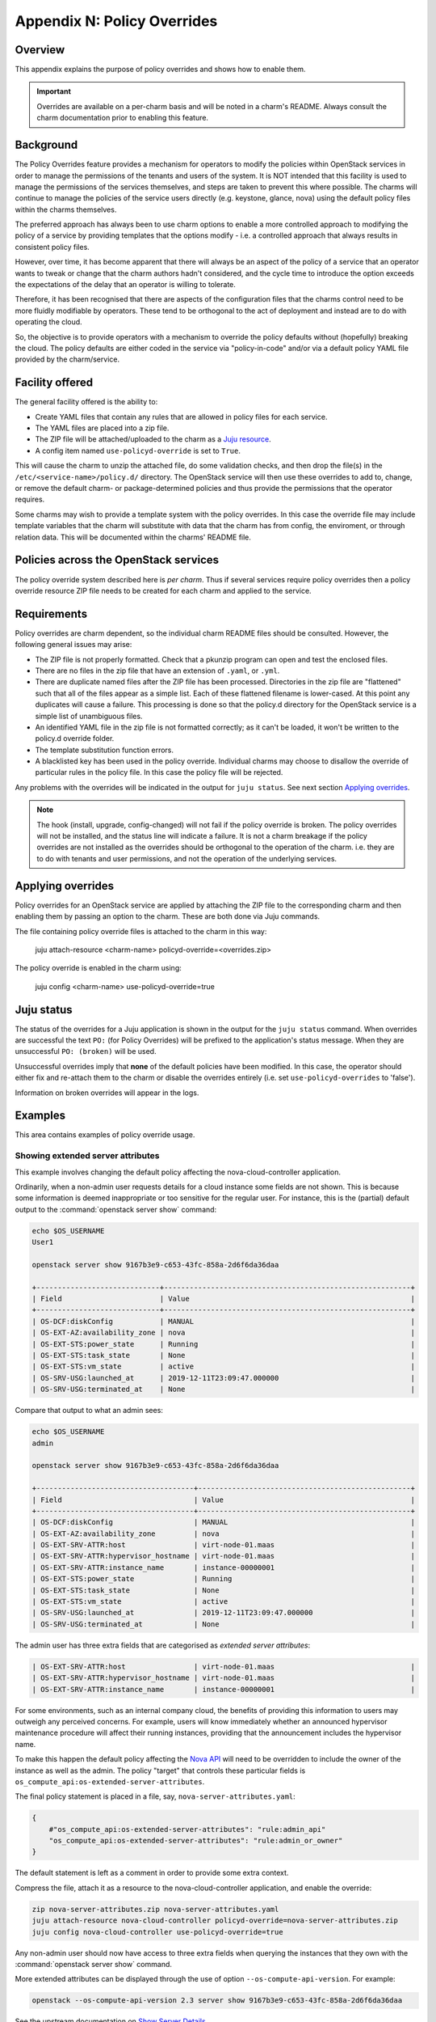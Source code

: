 Appendix N: Policy Overrides
============================

Overview
++++++++

This appendix explains the purpose of policy overrides and shows how to enable
them.

.. important::

    Overrides are available on a per-charm basis and will be noted in a charm's
    README. Always consult the charm documentation prior to enabling this
    feature.

Background
++++++++++

The Policy Overrides feature provides a mechanism for operators to modify the
policies within OpenStack services in order to manage the permissions of the
tenants and users of the system. It is NOT intended that this facility is used
to manage the permissions of the services themselves, and steps are taken to
prevent this where possible.  The charms will continue to manage the policies
of the service users directly (e.g. keystone, glance, nova) using the default
policy files within the charms themselves.

The preferred approach has always been to use charm options to enable a more
controlled approach to modifying the policy of a service by providing templates
that the options modify - i.e. a controlled approach that always results in
consistent policy files.

However, over time, it has become apparent that there will always be an aspect
of the policy of a service that an operator wants to tweak or change that the
charm authors hadn't considered, and the cycle time to introduce the option
exceeds the expectations of the delay that an operator is willing to tolerate.

Therefore, it has been recognised that there are aspects of the configuration
files that the charms control need to be more fluidly modifiable by operators.
These tend to be orthogonal to the act of deployment and instead are to do with
operating the cloud.

So, the objective is to provide operators with a mechanism to override the
policy defaults without (hopefully) breaking the cloud. The policy defaults are
either coded in the service via "policy-in-code" and/or via a default policy
YAML file provided by the charm/service.

Facility offered
++++++++++++++++

The general facility offered is the ability to:

- Create YAML files that contain any rules that are allowed in policy files for
  each service.
- The YAML files are placed into a zip file.
- The ZIP file will be attached/uploaded to the charm as a `Juju resource
  <https://jaas.ai/docs/juju-resources>`_.
- A config item named ``use-policyd-override`` is set to ``True``.

This will cause the charm to unzip the attached file, do some validation
checks, and then drop the file(s) in the ``/etc/<service-name>/policy.d/``
directory.  The OpenStack service will then use these overrides to add to,
change, or remove the default charm- or package-determined policies and thus
provide the permissions that the operator requires.

Some charms may wish to provide a template system with the policy overrides.
In this case the override file may include template variables that the charm
will substitute with data that the charm has from config, the enviroment, or
through relation data.  This will be documented within the charms' README file.

Policies across the OpenStack services
++++++++++++++++++++++++++++++++++++++

The policy override system described here is *per charm*.  Thus if several
services require policy overrides then a policy override resource ZIP file
needs to be created for each charm and applied to the service.

Requirements
++++++++++++

Policy overrides are charm dependent, so the individual charm README files
should be consulted.  However, the following general issues may arise:

- The ZIP file is not properly formatted.  Check that a pkunzip program can
  open and test the enclosed files.
- There are no files in the zip file that have an extension of ``.yaml``, or
  ``.yml``.
- There are duplicate named files after the ZIP file has been processed.
  Directories in the zip file are "flattened" such that all of the files appear
  as a simple list.  Each of these flattened filename is lower-cased.  At this
  point any duplicates will cause a failure.  This processing is done so that
  the policy.d directory for the OpenStack service is a simple list of
  unambiguous files.
- An identified YAML file in the zip file is not formatted correctly; as it
  can't be loaded, it won't be written to the policy.d override folder.
- The template substitution function errors.
- A blacklisted key has been used in the policy override.  Individual charms
  may choose to disallow the override of particular rules in the policy file.
  In this case the policy file will be rejected.

Any problems with the overrides will be indicated in the output for ``juju
status``. See next section `Applying overrides`_.

.. note:: The hook (install, upgrade, config-changed) will not fail if the
          policy override is broken.  The policy overrides will not be
          installed, and the status line will indicate a failure.  It is not a
          charm breakage if the policy overrides are not installed as the
          overrides should be orthogonal to the operation of the charm.  i.e.
          they are to do with tenants and user permissions, and not the
          operation of the underlying services.

Applying overrides
++++++++++++++++++

Policy overrides for an OpenStack service are applied by attaching the ZIP file
to the corresponding charm and then enabling them by passing an option to the
charm. These are both done via Juju commands.

The file containing policy override files is attached to the charm in this way:

    juju attach-resource <charm-name> policyd-override=<overrides.zip>

The policy override is enabled in the charm using:

    juju config <charm-name> use-policyd-override=true

Juju status
+++++++++++

The status of the overrides for a Juju application is shown in the output for
the ``juju status`` command. When overrides are successful the text ``PO:``
(for Policy Overrides) will be prefixed to the application's status message.
When they are unsuccessful ``PO: (broken)`` will be used.

Unsuccessful overrides imply that **none** of the default policies have been
modified. In this case, the operator should either fix and re-attach them to
the charm or disable the overrides entirely (i.e. set ``use-policyd-overrides``
to 'false').

Information on broken overrides will appear in the logs.

Examples
++++++++

This area contains examples of policy override usage.

Showing extended server attributes
~~~~~~~~~~~~~~~~~~~~~~~~~~~~~~~~~~

This example involves changing the default policy affecting the
nova-cloud-controller application.

Ordinarily, when a non-admin user requests details for a cloud instance some
fields are not shown. This is because some information is deemed inappropriate
or too sensitive for the regular user. For instance, this is the (partial)
default output to the :command:`openstack server show` command:

.. code-block:: console

   echo $OS_USERNAME
   User1

   openstack server show 9167b3e9-c653-43fc-858a-2d6f6da36daa

   +-----------------------------+----------------------------------------------------------+
   | Field                       | Value                                                    |
   +-----------------------------+----------------------------------------------------------+
   | OS-DCF:diskConfig           | MANUAL                                                   |
   | OS-EXT-AZ:availability_zone | nova                                                     |
   | OS-EXT-STS:power_state      | Running                                                  |
   | OS-EXT-STS:task_state       | None                                                     |
   | OS-EXT-STS:vm_state         | active                                                   |
   | OS-SRV-USG:launched_at      | 2019-12-11T23:09:47.000000                               |
   | OS-SRV-USG:terminated_at    | None                                                     |

Compare that output to what an admin sees:

.. code-block:: console

   echo $OS_USERNAME
   admin

   openstack server show 9167b3e9-c653-43fc-858a-2d6f6da36daa

   +-------------------------------------+--------------------------------------------------+
   | Field                               | Value                                            |
   +-------------------------------------+--------------------------------------------------+
   | OS-DCF:diskConfig                   | MANUAL                                           |
   | OS-EXT-AZ:availability_zone         | nova                                             |
   | OS-EXT-SRV-ATTR:host                | virt-node-01.maas                                |
   | OS-EXT-SRV-ATTR:hypervisor_hostname | virt-node-01.maas                                |
   | OS-EXT-SRV-ATTR:instance_name       | instance-00000001                                |
   | OS-EXT-STS:power_state              | Running                                          |
   | OS-EXT-STS:task_state               | None                                             |
   | OS-EXT-STS:vm_state                 | active                                           |
   | OS-SRV-USG:launched_at              | 2019-12-11T23:09:47.000000                       |
   | OS-SRV-USG:terminated_at            | None                                             |

The admin user has three extra fields that are categorised as *extended server
attributes*:

.. code-block:: console

   | OS-EXT-SRV-ATTR:host                | virt-node-01.maas                                |
   | OS-EXT-SRV-ATTR:hypervisor_hostname | virt-node-01.maas                                |
   | OS-EXT-SRV-ATTR:instance_name       | instance-00000001                                |

For some environments, such as an internal company cloud, the benefits of
providing this information to users may outweigh any perceived concerns. For
example, users will know immediately whether an announced hypervisor
maintenance procedure will affect their running instances, providing that the
announcement includes the hypervisor name.

To make this happen the default policy affecting the `Nova API`_ will need to
be overridden to include the owner of the instance as well as the admin. The
policy "target" that controls these particular fields is
``os_compute_api:os-extended-server-attributes``.

The final policy statement is placed in a file, say,
``nova-server-attributes.yaml``:

.. code-block:: ini

   {
       #"os_compute_api:os-extended-server-attributes": "rule:admin_api"
       "os_compute_api:os-extended-server-attributes": "rule:admin_or_owner"
   }

The default statement is left as a comment in order to provide some extra
context.

Compress the file, attach it as a resource to the nova-cloud-controller
application, and enable the override:

.. code-block:: console

   zip nova-server-attributes.zip nova-server-attributes.yaml
   juju attach-resource nova-cloud-controller policyd-override=nova-server-attributes.zip
   juju config nova-cloud-controller use-policyd-override=true

Any non-admin user should now have access to three extra fields when querying
the instances that they own with the :command:`openstack server show` command.

More extended attributes can be displayed through the use of option
``--os-compute-api-version``. For example:

.. code-block:: console

   openstack --os-compute-api-version 2.3 server show 9167b3e9-c653-43fc-858a-2d6f6da36daa

See the upstream documentation on `Show Server Details`_.

.. LINKS
.. _Nova API: https://docs.openstack.org/nova/latest/configuration/policy.html
.. _Show Server Details: https://docs.openstack.org/api-ref/compute/?expanded=show-server-details-detail#show-server-details
